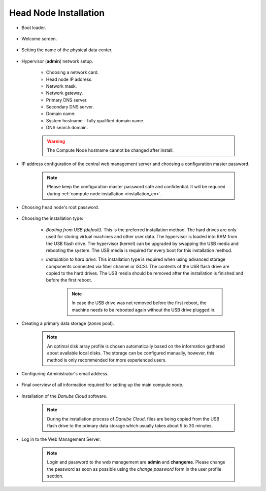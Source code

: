 .. _installation_hn:

Head Node Installation
**********************

.. _hn_boot_loader:

* Boot loader.

    .. image:: img/hn-00-grub.png

* Welcome screen.

    .. image:: img/hn-01-welcome.png

* Setting the name of the physical data center.

    .. image:: img/hn-03-dc-name.png

* Hypervisor (**admin**) network setup.

    .. image:: img/hn-04-network-ip.png

    * Choosing a network card.
    * Head node IP address.
    * Network mask.
    * Network gateway.
    * Primary DNS server.
    * Secondary DNS server.
    * Domain name.
    * System hostname - fully qualified domain name.
    * DNS search domain.

    .. image:: img/hn-06-dns.png

    .. warning:: The Compute Node hostname cannot be changed after install.

* IP address configuration of the central web management server and choosing a configuration master password.

    .. note:: Please keep the configuration master password safe and confidential. It will be required during :ref:`compute node installation <installation_cn>`.

    .. image:: img/hn-07-mgmt.png

* Choosing head node's root password.

    .. image:: img/hn-08-root-pw.png

* Choosing the installation type:

    .. image:: img/hn-09-hdd-install.png

    * *Booting from USB (default).* This is the preferred installation method. The hard drives are only used for storing virtual machines and other user data. The hypervisor is loaded into RAM from the USB flash drive. The hypervisor (kernel) can be upgraded by swapping the USB media and rebooting the system. The USB media is required for every boot for this installation method.

    * *Installation to hard drive.* This installation type is required when using advanced storage components connected via fiber channel or iSCSI. The contents of the USB flash drive are copied to the hard drives. The USB media should be removed after the installation is finished and before the first reboot.

        .. note:: In case the USB drive was not removed before the first reboot, the machine needs to be rebooted again without the USB drive plugged in.

* Creating a primary data storage (*zones* pool).

    .. note:: An optimal disk array profile is chosen automatically based on the information gathered about available local disks. The storage can be configured manually, however, this method is only recommended for more experienced users.

    .. seealso:: A more detailed explanation of :ref:`disk arrays <storage>` and :ref:`disk redundancy <storage_redundancy>` can be found in a separate chapter.

    .. image:: img/hn-10-zpool.png

* Configuring Administrator's email address.

    .. image:: img/hn-11-admin-email.png

* Final overview of all information required for setting up the main compute node.

    .. image:: img/hn-12-summary.png

* Installation of the *Danube Cloud* software.

    .. note:: During the installation process of *Danube Cloud*, files are being copied from the USB flash drive to the primary data storage which usually takes about 5 to 30 minutes.

* Log in to the Web Management Server.

    .. note:: Login and password to the web management are **admin** and **changeme**. Please change the password as soon as possible using the *change password* form in the user profile section.

.. seealso:: Please have a look at the :ref:`post-installation section in this chapter <first_steps>`.

.. seealso:: How to change the password used for accessing the Compute Node is described in the :ref:`root password change <root_password_change>` section.
